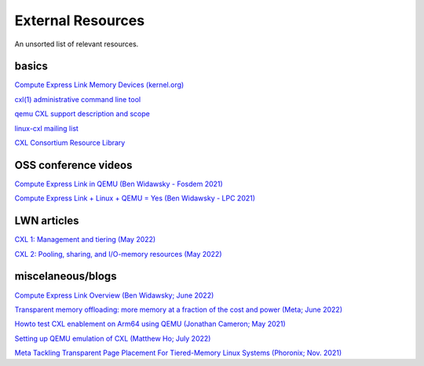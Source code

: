 External Resources
==================
An unsorted list of relevant resources.

basics
------
`Compute Express Link Memory Devices (kernel.org) <https://www.kernel.org/doc/html/latest/driver-api/cxl/memory-devices.html>`_

`cxl(1) administrative command line tool <https://github.com/pmem/ndctl/tree/main/cxl>`_

`qemu CXL support description and scope <https://github.com/qemu/qemu/blob/master/docs/system/devices/cxl.rst>`_

`linux-cxl mailing list <https://lore.kernel.org/linux-cxl/>`_

`CXL Consortium Resource Library <https://www.computeexpresslink.org/resource-library/>`_

OSS conference videos
---------------------
`Compute Express Link in QEMU (Ben Widawsky - Fosdem 2021) <https://archive.fosdem.org/2021/schedule/event/qemu/>`_

`Compute Express Link + Linux + QEMU = Yes (Ben Widawsky - LPC 2021) <https://www.youtube.com/watch?v=g89SLjt5Bd4>`_

LWN articles
------------
`CXL 1: Management and tiering (May 2022) <https://lwn.net/Articles/894598/>`_

`CXL 2: Pooling, sharing, and I/O-memory resources (May 2022) <https://lwn.net/Articles/894626/>`_

miscelaneous/blogs
------------------

`Compute Express Link Overview (Ben Widawsky; June 2022) <https://bwidawsk.net/blog/2022/6/compute-express-link-intro/>`_

`Transparent memory offloading: more memory at a fraction of the cost and power (Meta; June 2022) <https://engineering.fb.com/2022/06/20/data-infrastructure/transparent-memory-offloading-more-memory-at-a-fraction-of-the-cost-and-power/>`_

`Howto test CXL enablement on Arm64 using QEMU (Jonathan Cameron; May 2021) <https://people.kernel.org/jic23/howto-test-cxl-enablement-on-arm64-using-qemu/>`_

`Setting up QEMU emulation of CXL (Matthew Ho; July 2022) <https://sunfishho.github.io/jekyll/update/2022/07/07/setting-up-qemu-cxl.html>`_

`Meta Tackling Transparent Page Placement For Tiered-Memory Linux Systems (Phoronix; Nov. 2021) <https://www.phoronix.com/scan.php?page=news_item&px=Meta-Hot-Pages-High-Tiers>`_
